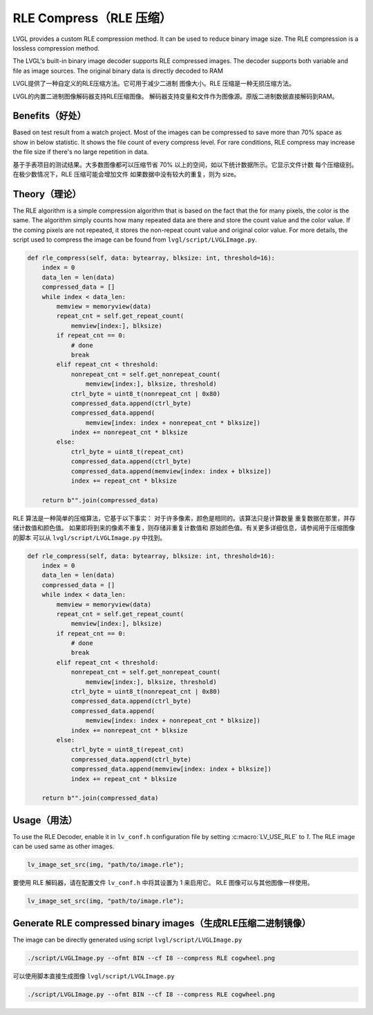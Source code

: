 .. _rle:

=======================
RLE Compress（RLE 压缩）
=======================

.. raw:: html

   <details>
     <summary>显示原文</summary>

LVGL provides a custom RLE compression method. It can be used to reduce binary
image size. The RLE compression is a lossless compression method.

The LVGL's built-in binary image decoder supports RLE compressed images.
The decoder supports both variable and file as image sources. The original
binary data is directly decoded to RAM

.. raw:: html

   </details>
   <br>


LVGL提供了一种自定义的RLE压缩方法。它可用于减少二进制 图像大小。RLE 压缩是一种无损压缩方法。

LVGL的内置二进制图像解码器支持RLE压缩图像。 解码器支持变量和文件作为图像源。原版二进制数据直接解码到RAM。


Benefits（好处）
---------------

.. raw:: html

   <details>
     <summary>显示原文</summary>

Based on test result from a watch project. Most of the images can be compressed
to save more than 70% space as show in below statistic. It shows the file count
of every compress level. For rare conditions, RLE compress may increase the file
size if there's no large repetition in data.

.. image:: rle-compress-statistics.png
   :alt: RLE compress statistics from a watch project
   :align: center

.. raw:: html

   </details>
   <br>


基于手表项目的测试结果。大多数图像都可以压缩节省 70% 以上的空间，如以下统计数据所示。它显示文件计数 每个压缩级别。在极少数情况下，RLE 压缩可能会增加文件 如果数据中没有较大的重复，则为 size。

.. image:: rle-compress-statistics.png
   :alt: RLE compress statistics from a watch project
   :align: center


Theory（理论）
-------------

.. raw:: html

   <details>
     <summary>显示原文</summary>

The RLE algorithm is a simple compression algorithm that is based on the fact that
the for many pixels, the color is the same. The algorithm simply counts how many
repeated data are there and store the count value and the color value.
If the coming pixels are not repeated, it stores the non-repeat count value and
original color value. For more details, the script used to compress the image
can be found from ``lvgl/script/LVGLImage.py``.

.. code-block:: python

    def rle_compress(self, data: bytearray, blksize: int, threshold=16):
        index = 0
        data_len = len(data)
        compressed_data = []
        while index < data_len:
            memview = memoryview(data)
            repeat_cnt = self.get_repeat_count(
                memview[index:], blksize)
            if repeat_cnt == 0:
                # done
                break
            elif repeat_cnt < threshold:
                nonrepeat_cnt = self.get_nonrepeat_count(
                    memview[index:], blksize, threshold)
                ctrl_byte = uint8_t(nonrepeat_cnt | 0x80)
                compressed_data.append(ctrl_byte)
                compressed_data.append(
                    memview[index: index + nonrepeat_cnt * blksize])
                index += nonrepeat_cnt * blksize
            else:
                ctrl_byte = uint8_t(repeat_cnt)
                compressed_data.append(ctrl_byte)
                compressed_data.append(memview[index: index + blksize])
                index += repeat_cnt * blksize

        return b"".join(compressed_data)

.. raw:: html

   </details>
   <br>


RLE 算法是一种简单的压缩算法，它基于以下事实： 对于许多像素，颜色是相同的。该算法只是计算数量 重复数据在那里，并存储计数值和颜色值。 如果即将到来的像素不重复，则存储非重复计数值和 原始颜色值。有关更多详细信息，请参阅用于压缩图像的脚本 可以从 ``lvgl/script/LVGLImage.py`` 中找到。


.. code-block:: python

    def rle_compress(self, data: bytearray, blksize: int, threshold=16):
        index = 0
        data_len = len(data)
        compressed_data = []
        while index < data_len:
            memview = memoryview(data)
            repeat_cnt = self.get_repeat_count(
                memview[index:], blksize)
            if repeat_cnt == 0:
                # done
                break
            elif repeat_cnt < threshold:
                nonrepeat_cnt = self.get_nonrepeat_count(
                    memview[index:], blksize, threshold)
                ctrl_byte = uint8_t(nonrepeat_cnt | 0x80)
                compressed_data.append(ctrl_byte)
                compressed_data.append(
                    memview[index: index + nonrepeat_cnt * blksize])
                index += nonrepeat_cnt * blksize
            else:
                ctrl_byte = uint8_t(repeat_cnt)
                compressed_data.append(ctrl_byte)
                compressed_data.append(memview[index: index + blksize])
                index += repeat_cnt * blksize

        return b"".join(compressed_data)

.. _rle_usage:

Usage（用法）
------------

.. raw:: html

   <details>
     <summary>显示原文</summary>

To use the RLE Decoder, enable it in ``lv_conf.h`` configuration file by setting :c:macro:`LV_USE_RLE` to `1`.
The RLE image can be used same as other images.

.. code-block:: c

   lv_image_set_src(img, "path/to/image.rle");

.. raw:: html

   </details>
   <br>


要使用 RLE 解码器，请在配置文件 ``lv_conf.h`` 中将其设置为 1 来启用它。 RLE 图像可以与其他图像一样使用。

.. code-block:: c

   lv_image_set_src(img, "path/to/image.rle");


Generate RLE compressed binary images（生成RLE压缩二进制镜像）
------------------------------------------------------------
.. raw:: html

   <details>
     <summary>显示原文</summary>

The image can be directly generated using script ``lvgl/script/LVGLImage.py``


.. code-block:: bash

   ./script/LVGLImage.py --ofmt BIN --cf I8 --compress RLE cogwheel.png

.. raw:: html

   </details>
   <br>


可以使用脚本直接生成图像 ``lvgl/script/LVGLImage.py``


.. code-block:: bash

   ./script/LVGLImage.py --ofmt BIN --cf I8 --compress RLE cogwheel.png
